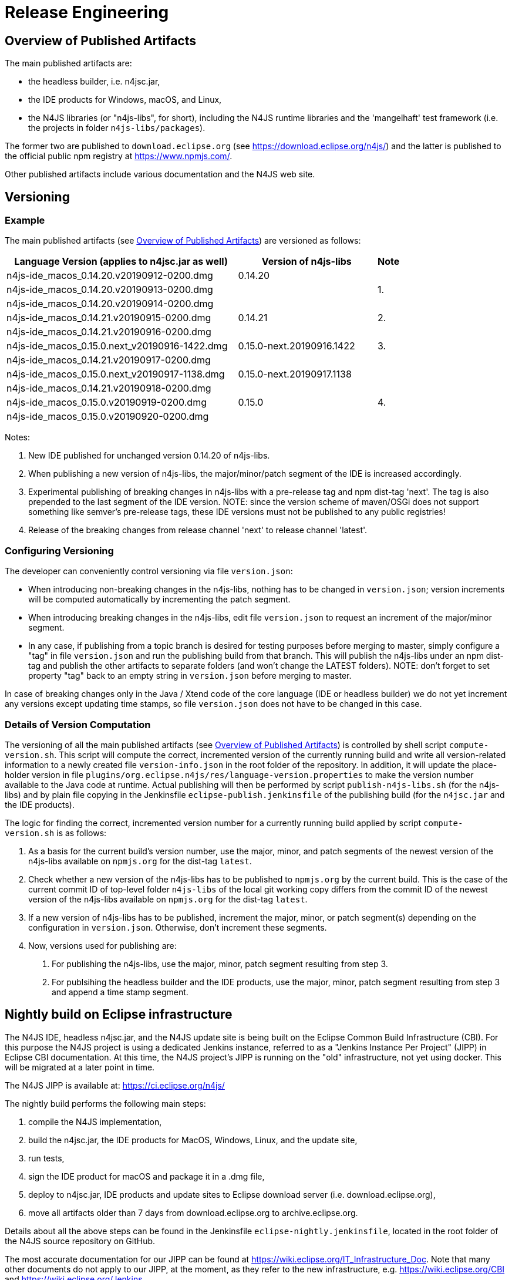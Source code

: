 ////
Copyright (c) 2018 NumberFour AG.
All rights reserved. This program and the accompanying materials
are made available under the terms of the Eclipse Public License v1.0
which accompanies this distribution, and is available at
http://www.eclipse.org/legal/epl-v10.html

Contributors:
  NumberFour AG - Initial API and implementation
////

= Release Engineering

[[sec:overview_of_published_artifacts]]
== Overview of Published Artifacts

The main published artifacts are:

* the headless builder, i.e. n4jsc.jar,
* the IDE products for Windows, macOS, and Linux,
* the N4JS libraries (or "n4js-libs", for short), including the N4JS runtime libraries and
  the 'mangelhaft' test framework (i.e. the projects in folder `n4js-libs/packages`).

The former two are published to `download.eclipse.org` (see https://download.eclipse.org/n4js/) and
the latter is published to the official public npm registry at https://www.npmjs.com/.

Other published artifacts include various documentation and the N4JS web site.


[[sec:versioning]]
== Versioning

=== Example

The main published artifacts (see <<sec:overview_of_published_artifacts>>) are versioned
as follows:

[cols="10,6,1"]
|===
| Language Version (applies to n4jsc.jar as well) | Version of n4js-libs      | Note

| n4js-ide_macos_0.14.20.v20190912-0200.dmg       | 0.14.20                   |
| n4js-ide_macos_0.14.20.v20190913-0200.dmg       |                           | 1.
| n4js-ide_macos_0.14.20.v20190914-0200.dmg       |                           |
| n4js-ide_macos_0.14.21.v20190915-0200.dmg       | 0.14.21                   | 2.
| n4js-ide_macos_0.14.21.v20190916-0200.dmg       |                           |
| n4js-ide_macos_0.15.0.next_v20190916-1422.dmg   | 0.15.0-next.20190916.1422 | 3.
| n4js-ide_macos_0.14.21.v20190917-0200.dmg       |                           | 
| n4js-ide_macos_0.15.0.next_v20190917-1138.dmg   | 0.15.0-next.20190917.1138 |
| n4js-ide_macos_0.14.21.v20190918-0200.dmg       |                           |
| n4js-ide_macos_0.15.0.v20190919-0200.dmg        | 0.15.0                    | 4.
| n4js-ide_macos_0.15.0.v20190920-0200.dmg        |                           |
|===

Notes:

1. New IDE published for unchanged version 0.14.20 of n4js-libs.
2. When publishing a new version of n4js-libs, the major/minor/patch segment of the IDE is increased accordingly.
3. Experimental publishing of breaking changes in n4js-libs with a pre-release tag and npm dist-tag 'next'.
   The tag is also prepended to the last segment of the IDE version.
   NOTE: since the version scheme of maven/OSGi does not support something like semver's pre-release tags,
   these IDE versions must not be published to any public registries!
4. Release of the breaking changes from release channel 'next' to release channel 'latest'.


=== Configuring Versioning

The developer can conveniently control versioning via file `version.json`:

* When introducing non-breaking changes in the n4js-libs, nothing has to be changed in `version.json`;
  version increments will be computed automatically by incrementing the patch segment.
* When introducing breaking changes in the n4js-libs, edit file `version.json` to request an
  increment of the major/minor segment.
* In any case, if publishing from a topic branch is desired for testing purposes before merging
  to master, simply configure a "tag" in file `version.json` and run the publishing build from
  that branch. This will publish the n4js-libs under an npm dist-tag and publish the other
  artifacts to separate folders (and won't change the LATEST folders).
  NOTE: don't forget to set property "tag" back to an empty string in `version.json` before merging to master.

In case of breaking changes only in the Java / Xtend code of the core language (IDE or headless builder)
we do not yet increment any versions except updating time stamps, so file `version.json` does not have
to be changed in this case.


=== Details of Version Computation

The versioning of all the main published artifacts (see <<sec:overview_of_published_artifacts>>)
is controlled by shell script `compute-version.sh`. This script will compute the correct, incremented
version of the currently running build and write all version-related information to a newly
created file `version-info.json` in the root folder of the repository. In addition, it will update
the place-holder version in file `plugins/org.eclipse.n4js/res/language-version.properties` to make
the version number available to the Java code at runtime. Actual publishing will then be performed
by script `publish-n4js-libs.sh` (for the n4js-libs) and by plain file copying in the Jenkinsfile
`eclipse-publish.jenkinsfile` of the publishing build (for the `n4jsc.jar` and the IDE products).

The logic for finding the correct, incremented version number for a currently running build
applied by script `compute-version.sh` is as follows:

1. As a basis for the current build's version number, use the major, minor, and patch segments
   of the newest version of the n4js-libs available on `npmjs.org` for the dist-tag `latest`.
2. Check whether a new version of the n4js-libs has to be published to `npmjs.org` by the current
   build. This is the case of the current commit ID of top-level folder `n4js-libs` of the local
   git working copy differs from the commit ID of the newest version of the n4js-libs available
   on `npmjs.org` for the dist-tag `latest`.
3. If a new version of n4js-libs has to be published, increment the major, minor, or patch segment(s)
   depending on the configuration in `version.json`.
   Otherwise, don't increment these segments.
4. Now, versions used for publishing are:
   a. For publishing the n4js-libs, use the major, minor, patch segment resulting from step 3.
   b. For publsihing the headless builder and the IDE products, use the major, minor, patch segment
      resulting from step 3 and append a time stamp segment.


== Nightly build on Eclipse infrastructure

The N4JS IDE, headless n4jsc.jar, and the N4JS update site is being built on the Eclipse Common Build
Infrastructure (CBI). For this purpose the N4JS project is using a dedicated Jenkins instance, referred
to as a "Jenkins Instance Per Project" (JIPP) in Eclipse CBI documentation. At this time, the N4JS
project's JIPP is running on the "old" infrastructure, not yet using docker. This will be migrated
at a later point in time.

The N4JS JIPP is available at: https://ci.eclipse.org/n4js/

The nightly build performs the following main steps:

1. compile the N4JS implementation,
2. build the n4jsc.jar, the IDE products for MacOS, Windows, Linux, and the update site,
3. run tests,
4. sign the IDE product for macOS and package it in a .dmg file,
5. deploy to n4jsc.jar, IDE products and update sites to Eclipse download server (i.e. download.eclipse.org),
6. move all artifacts older than 7 days from download.eclipse.org to archive.eclipse.org.

Details about all the above steps can be found in the Jenkinsfile `eclipse-nightly.jenkinsfile`, located in
the root folder of the N4JS source repository on GitHub.

The most accurate documentation for our JIPP can be found at https://wiki.eclipse.org/IT_Infrastructure_Doc.
Note that many other documents do not apply to our JIPP, at the moment, as they refer to the new
infrastructure, e.g. https://wiki.eclipse.org/CBI and https://wiki.eclipse.org/Jenkins.

=== Build on other machines

There is a blog post https://jevopisdeveloperblog.blogspot.com/2019/10/setup-github-triggered-build-machine.html describing how to set up a Github triggered build machine for Eclipse N4JS. This post describes in detail how to set up Jenkins and necessary tools.

== Build the N4JS IDE from command line

Ensure you have

- Java 11
- Maven 3.2.x and
- Node.js 8

installed on your system.

Clone the repository

----
git clone https://github.com/Eclipse/n4js.git
----

Change to the n4js folder:
----
cd n4js
----

Run the Maven build:
----
mvn clean verify
----

You may have to increase the memory for maven via `export MAVEN_OPTS="-Xmx2048m"` (Unix) or `set MAVEN_OPTS="-Xmx2048m"` (Windows).

Available optional maven profiles are:

[horizontal]
buildProduct::                  create IDE products (Windows, macOS, Linux) and a jar for headless compilation
execute-plugin-tests::          run OSGi tests (without UI)
execute-plugin-ui-tests::       run UI-based OSGi tests
execute-ecmas-tests::           run ECMA test suite
execute-smoke-tests::           run generated tests using corrupted source code as input
execute-accesscontrol-tests::   run generated tests for checking accessibility of class/interface members
execute-hlc-integration-tests:: run integration tests using the headless jar (requires docker!)

Available system properties:

[horizontal]
noTests::               if defined (i.e. "-DnoTests"), suppress execution of all tests
languageVersion::       an optional version string to show in the Eclipse About dialog of IDE products (should be defined by publishing builds)
startAndKeepVerdaccio:: if defined (i.e. "-DstartAndKeepVerdaccio"), enforce starting and suppress stopping of the test verdaccio (see <<sec:test-verdaccio>>)
fatUpdateSite::         if set to true (i.e. "-DfatUpdateSite=true"), the generated update site will include all third-party dependencies
excludeJRE::            if defined (i.e. "-DexcludeJRE"), the Java runtime environment will not be bundled with the IDE products



=== Publish maven-tooling `org.eclipse.n4js.releng.util`

NOTE: For extending the N4JS-language in a different project, the `org.eclipse.n4js.releng.util` module needs to be published as a maven-plugin. You can deploy this SNAPSHOT-artifact to a local folder by providing the `local-snapshot-deploy-folder`-property pointing to an absolute path in the local file system:

----
mvn clean deploy -Dlocal-snapshot-deploy-folder=/var/lib/my/folder/local-mvn-deploy-repository
----

The existence of `local-snapshot-deploy-folder` will trigger a profile enabling the deploy-goal for the project `org.eclipse.n4js.releng.util`



[[sec:test-verdaccio]]
=== Test Verdaccio containing n4js-libs

If profile `execute-hlc-integration-tests` is active, a local verdaccio instance is started and populated with
freshly-compiled n4js-libs (the libraries located under top-level folder `/n4js-libs`) and is stopped before the
end of the build. The verdaccio instance is started as a docker container called `n4js-test-verdaccio`.

When giving `-DstartAndKeepVerdaccio` on the command line, such a test verdaccio will always be started/populated but
never stopped, regardless of whether profile `execute-hlc-integration-tests` is active or not. This is useful to enforce
starting of the test verdaccio (even without running integration tests) and then reusing it in subsequent builds.



=== Generation of Eclipse help for spec and design document

The HTML pages for N4JSSpec and N4JSDesign documents are generated from the Asciidoc sources in the project `org.eclipse.n4js.spec` `org.eclipse.n4js.design` by Asciispec. 

[[img:eclipse-help-doc-process]]
.The process of creating Eclipse help for N4JSSpec
image::{find}images/eclipse-help-process.svg[Creating Eclipse help for N4JSSpec]

Figure <<img:eclipse-help-doc-process>> shows the generation process for N4JSSpec document. The process for N4JSDesign (and other adoc documents) is the same. The following explains the diagram.

* `Asciispec` is used to compile the source N4JSSpec Asciidoc into a single large `N4JSSpec.html` file which contains all the chapters. The use of the custom parameter `-a eclipse-help-mode` indicates that a special header and footer styles as well as CSS style should be used (i.e. no table of content menu, no download links etc.). Here, we are using the possibility provided by Asciidoctor to configure header/footer as well as CSS style via parameter `:docinfodir:` and `:stylesheet:`.
* Our custom tool `Chunker` splits `N4JSSpec.html` (and other documents) into multiple chunked HTML files, each of which corresponds to either the `index` file or a chapter. It automatically re-writes internal links.
* Another custom tool `EclipseHelpTOCGenerator` takes to Docbook file `N4JSSpec.xml` and generates an XML file describing the table of content (TOC) in the Eclipse format. This TOC file references the chunked HTML files above.
* Another custom tool `IndexTocGenerator` takes to Docbook file `N4JSSpec.xml` similar to `EclipseHelpTOCGenerator`, but it generates an HTML fragment which can be embedded into the `index.html` page generated by the `Chunker` (Thus it has to run before the Chunker in that case).


== Updating frameworks and dependencies

=== Update of Eclipse, EMF, Xtext, etc.

For updating the N4JS IDE to a new version of Eclipse, EMF, Xtext, etc. follow these steps:

. Create a new branch.
. Bump versions of all dependencies mentioned in file `N4JS.setup`:
.. Update all labels that refer to the version of the Ooomph setup (search for "label!" to find them).
.. Choose a new Eclipse version and define this in `N4JS.setup` (c.f. `repositoryList`).
.. For those other dependencies _that come with Eclipse_ (e.g. EMF, Xtext) find out which version matches the chosen Eclipse version
   and define that version in `N4JS.setup`. +
   Tip: use the contents list of the SimRel you are targeting, e.g. https://projects.eclipse.org/releases/2019-03
.. For those other dependencies _that are available via the Eclipse Orbit_, find out which version is the latest version available in
   the Orbit and define that version in `N4JS.setup`. +
   Tip: contents of the Eclipse Orbit can be found at https://download.eclipse.org/tools/orbit/downloads/ +
   (choose the correct link for the chosen Eclipse version!)
.. For all remaining dependencies (i.e. unrelated to Eclipse and not in Orbit), choose a version to use and define it in `N4JS.setup`.
. Check `Require-Bundle` sections of MANIFEST.MF files by searching for related bundle names or for `;bundle-version="`:
.. There should be at most one version constraint for a specific bundle +
   NOTE: the version constraints in the MANIFEST.MF files are just lower bounds and - at this time - we do not bump them to the latest version, in most cases.
.. There should be no version constraints to our bundles (i.e. `org.eclipse.n4js...`)
. Review parent pom.xml files, i.e. `releng/org.eclipse.n4js.parent/pom.xml`:
.. Update property `xtext-version`.
.. Check all other `*-version` properties and update them where needed.
. Update target platform file `org.eclipse.n4js.targetplatform.target` using Ooomph's auto-generation:
.. Start the Eclipse Installer.
.. Update the Eclipse Installer (using the button with the turning arrows).
.. On the second page, add the `N4JS.setup` file from your branch to the Eclipse Installer, using a GitHub raw(!) URL: +
   `https://raw.githubusercontent.com/eclipse/n4js/BRANCH_NAME/releng/org.eclipse.n4js.targetplatform/N4JS.setup`
.. Ooomph a new development environment with this setup.
.. In the new Eclipse workspace created by Ooomph, the target platform file should have uncommitted changes:
... carefully review these changes, to be sure they make sense, and then
... commit & push those changes to your branch.
. Thoroughly test the new versions, including some manual(!) tests:
.. Run Jenkins builds.
.. Ooomph another N4JS development environment with Eclipse Installer.
   This time, after Ooomphing is completed, the target platform file should no longer have any uncommitted changes.
.. Ensure the following types of tests can be executed locally in the newly installed Eclipse:
... plain JUnit tests (e.g. `org.eclipse.n4js.lang.tests`).
... Plugin tests.
... Plugin UI tests.
... SWTBot tests.
... Xpect tests (individual files and entire bundles; e.g. `org.eclipse.n4js.spec.tests`).
... Xpect UI tests.
.. Ensure an N4JS IDE product can be launched from within the newly installed Eclipse using the launch configuration
   provided in the n4js repository.
.. After launching the N4JS IDE product, refresh the workspace and review/commit any changes in file `N4JS__IDE.launch`. 
.. Download a product created in a Jenkins CI build and test it manually.
.. After merging to master: download a product created in a nightly build and test it manually.
   Ensure signing and JRE bundling are still working properly. 


All the above steps need to be performed in the `n4js-n4` repository, accordingly (e.g. file `N4JS-N4.setup`).


=== Update of the embedded JRE

For updating the embedded JRE inside the N4JS IDE follow these steps:

. Given a new JRE download location for Linux, MacOS and Windows with a common new version
. Update the location related properties in the pom.xml files of
.. n4js/builds/pom.xml
.. n4js/builds/org.eclipse.n4js.jre.linux.gtk.x86_64/pom.xml
.. n4js/builds/org.eclipse.n4js.jre.macosx.cocoa.x86_64/pom.xml
.. n4js/builds/org.eclipse.n4js.jre.win32.win32.x86_64/pom.xml
. Update the versions at all following locations:
.. n4js/builds/org.eclipse.n4js.jre.linux.gtk.x86_64/META-INF/MANIFEST.MF
.. n4js/builds/org.eclipse.n4js.jre.linux.gtk.x86_64/META-INF/p2.inf
.. n4js/builds/org.eclipse.n4js.jre.macosx.cocoa.x86_64/META-INF/MANIFEST.MF
.. n4js/builds/org.eclipse.n4js.jre.macosx.cocoa.x86_64/META-INF/p2.inf
.. n4js/builds/org.eclipse.n4js.jre.win32.win32.x86_64/META-INF/MANIFEST.MF
.. n4js/builds/org.eclipse.n4js.jre.win32.win32.x86_64/META-INF/p2.inf
. Update the openjdk docker image used as base image in the "FROM" line at the top of all docker files:
.. n4js-n4/jenkins/docker-build/Dockerfile
